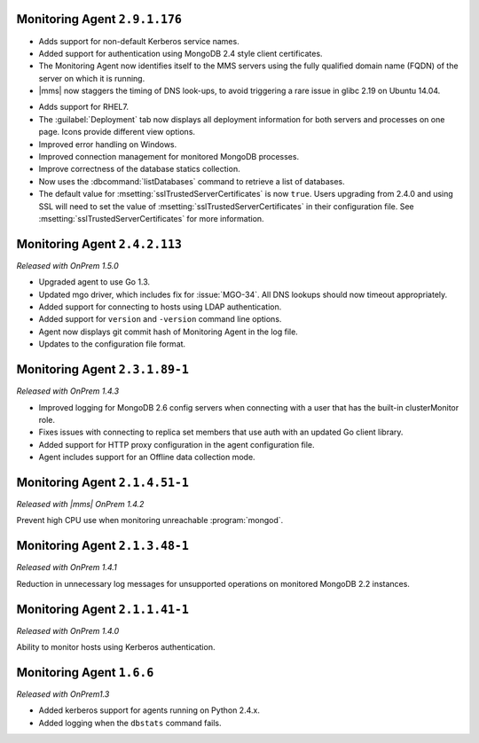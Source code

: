.. REVIEWERS: Is the version number below correct???

Monitoring Agent ``2.9.1.176``
------------------------------

- Adds support for non-default Kerberos service names.

- Added support for authentication using MongoDB 2.4 style client
  certificates.

- The Monitoring Agent now identifies itself to the MMS servers using the
  fully qualified domain name (FQDN) of the server on which it is running.

- |mms| now staggers the timing of DNS look-ups, to avoid triggering a
  rare issue in glibc 2.19 on Ubuntu 14.04.

.. REVIEWERS: The remaining bullets are NOT from Cory's writeup in DOCS-4772
     but from the Cloud releases since the last "Onprem" release. Are the correct
     to include here???

- Adds support for RHEL7.

- The :guilabel:`Deployment` tab now displays all deployment information
  for both servers and processes on one page. Icons provide different view
  options.

- Improved error handling on Windows.

- Improved connection management for monitored MongoDB processes.

- Improve correctness of the database statics collection.

- Now uses the :dbcommand:`listDatabases` command to retrieve a list of
  databases.

- The default value for :msetting:`sslTrustedServerCertificates` is now
  ``true``. Users upgrading from 2.4.0 and using SSL will need to set the
  value of :msetting:`sslTrustedServerCertificates` in their configuration
  file. See :msetting:`sslTrustedServerCertificates` for more information.

Monitoring Agent ``2.4.2.113``
------------------------------

*Released with OnPrem 1.5.0*

- Upgraded agent to use Go 1.3.

- Updated mgo driver, which includes fix for :issue:`MGO-34`. All DNS
  lookups should now timeout appropriately.

- Added support for connecting to hosts using LDAP authentication.

- Added support for ``version`` and ``-version`` command line options.

- Agent now displays git commit hash of Monitoring Agent in the log file.

- Updates to the configuration file format.

Monitoring Agent ``2.3.1.89-1``
-------------------------------

*Released with OnPrem 1.4.3*

- Improved logging for MongoDB 2.6 config servers when connecting with
  a user that has the built-in clusterMonitor role.

- Fixes issues with connecting to replica set members that use auth
  with an updated Go client library.

- Added support for HTTP proxy configuration in the agent
  configuration file.

- Agent includes support for an Offline data collection mode.

Monitoring Agent ``2.1.4.51-1``
-------------------------------

*Released with |mms| OnPrem 1.4.2*

Prevent high CPU use when monitoring unreachable :program:`mongod`.

Monitoring Agent ``2.1.3.48-1``
-------------------------------

*Released with OnPrem 1.4.1*

Reduction in unnecessary log messages for unsupported operations on
monitored MongoDB 2.2 instances.

Monitoring Agent ``2.1.1.41-1``
-------------------------------

*Released with OnPrem 1.4.0*

Ability to monitor hosts using Kerberos authentication.

Monitoring Agent ``1.6.6``
--------------------------

*Released with OnPrem1.3*

- Added kerberos support for agents running on Python 2.4.x.

- Added logging when the ``dbstats`` command fails.
